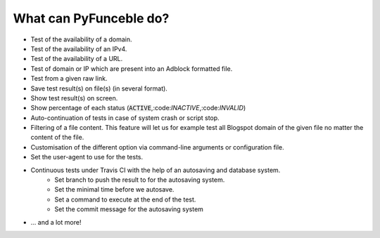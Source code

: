 What can PyFunceble do?
=======================

* Test of the availability of a domain.
* Test of the availability of an IPv4.
* Test of the availability of a URL.
* Test of domain or IP which are present into an Adblock formatted file.
* Test from a given raw link.
* Save test result(s) on file(s) (in several format).
* Show test result(s) on screen.
* Show percentage of each status (:code:`ACTIVE`,:code:`INACTIVE`,:code:`INVALID`)
* Auto-continuation of tests in case of system crash or script stop.
* Filtering of a file content. This feature will let us for example test all Blogspot domain of the given file no matter the content of the file.
* Customisation of the different option via command-line arguments or configuration file.
* Set the user-agent to use for the tests.
* Continuous tests under Travis CI with the help of an autosaving and database system.
    * Set branch to push the result to for the autosaving system.
    * Set the minimal time before we autosave.
    * Set a command to execute at the end of the test.
    * Set the commit message for the autosaving system
* ... and a lot more!